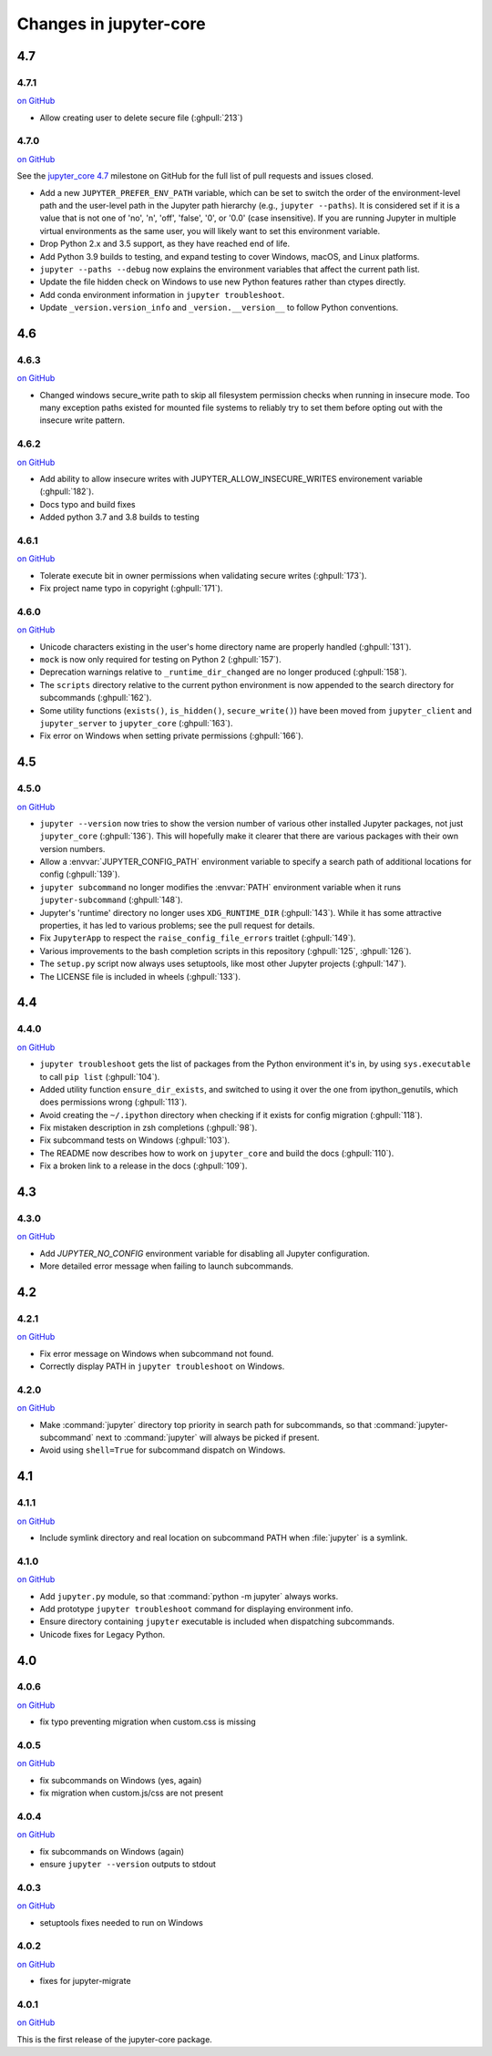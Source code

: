 Changes in jupyter-core
=======================


4.7
---

4.7.1
~~~~~

`on
GitHub <https://github.com/jupyter/jupyter_core/releases/tag/4.7.1>`__

- Allow creating user to delete secure file (:ghpull:`213`)

4.7.0
~~~~~

`on
GitHub <https://github.com/jupyter/jupyter_core/releases/tag/4.7>`__

See the `jupyter_core
4.7 <https://github.com/jupyter/jupyter_core/milestone/19?closed=1>`__
milestone on GitHub for the full list of pull requests and issues closed.

- Add a new ``JUPYTER_PREFER_ENV_PATH`` variable, which can be set to switch the order of the environment-level path and the user-level path in the Jupyter path hierarchy (e.g., ``jupyter --paths``). It is considered set if it is a value that is not one of 'no', 'n', 'off', 'false', '0', or '0.0' (case insensitive). If you are running Jupyter in multiple virtual environments as the same user, you will likely want to set this environment variable.
- Drop Python 2.x and 3.5 support, as they have reached end of life.
- Add Python 3.9 builds to testing, and expand testing to cover Windows, macOS, and Linux platforms.
- ``jupyter --paths --debug`` now explains the environment variables that affect the current path list.
- Update the file hidden check on Windows to use new Python features rather than ctypes directly.
- Add conda environment information in ``jupyter troubleshoot``.
- Update ``_version.version_info`` and ``_version.__version__`` to follow Python conventions.

4.6
---

4.6.3
~~~~~

`on
GitHub <https://github.com/jupyter/jupyter_core/releases/tag/4.6.3>`__

- Changed windows secure_write path to skip all filesystem permission checks when running in insecure mode.
  Too many exception paths existed for mounted file systems to reliably try to set them before opting out with the insecure write pattern.


4.6.2
~~~~~

`on
GitHub <https://github.com/jupyter/jupyter_core/releases/tag/4.6.2>`__

- Add ability to allow insecure writes with JUPYTER_ALLOW_INSECURE_WRITES environement variable (:ghpull:`182`).
- Docs typo and build fixes
- Added python 3.7 and 3.8 builds to testing

4.6.1
~~~~~

`on
GitHub <https://github.com/jupyter/jupyter_core/releases/tag/4.6.1>`__

- Tolerate execute bit in owner permissions when validating secure writes (:ghpull:`173`).
- Fix project name typo in copyright (:ghpull:`171`).

4.6.0
~~~~~

`on
GitHub <https://github.com/jupyter/jupyter_core/releases/tag/4.6.0>`__

- Unicode characters existing in the user's home directory name are properly
  handled (:ghpull:`131`).
- ``mock`` is now only required for testing on Python 2 (:ghpull:`157`).
- Deprecation warnings relative to ``_runtime_dir_changed`` are no longer
  produced (:ghpull:`158`).
- The ``scripts`` directory relative to the current python environment is
  now appended to the search directory for subcommands (:ghpull:`162`).
- Some utility functions (``exists()``, ``is_hidden()``, ``secure_write()``)
  have been moved from ``jupyter_client`` and ``jupyter_server`` to
  ``jupyter_core`` (:ghpull:`163`).
- Fix error on Windows when setting private permissions (:ghpull:`166`).

4.5
---

4.5.0
~~~~~

`on
GitHub <https://github.com/jupyter/jupyter_core/releases/tag/4.5.0>`__

- ``jupyter --version`` now tries to show the version number of various other
  installed Jupyter packages, not just ``jupyter_core`` (:ghpull:`136`).
  This will hopefully make it clearer that there are various packages with
  their own version numbers.
- Allow a :envvar:`JUPYTER_CONFIG_PATH` environment variable to specify a
  search path of additional locations for config (:ghpull:`139`).
- ``jupyter subcommand`` no longer modifies the :envvar:`PATH` environment
  variable when it runs ``jupyter-subcommand`` (:ghpull:`148`).
- Jupyter's 'runtime' directory no longer uses ``XDG_RUNTIME_DIR``
  (:ghpull:`143`). While it has some attractive properties, it has led to
  various problems; see the pull request for details.
- Fix ``JupyterApp`` to respect the ``raise_config_file_errors`` traitlet
  (:ghpull:`149`).
- Various improvements to the bash completion scripts in this repository
  (:ghpull:`125`, :ghpull:`126`).
- The ``setup.py`` script now always uses setuptools, like most other Jupyter
  projects (:ghpull:`147`).
- The LICENSE file is included in wheels (:ghpull:`133`).

4.4
---

4.4.0
~~~~~

`on
GitHub <https://github.com/jupyter/jupyter_core/releases/tag/4.4.0>`__

- ``jupyter troubleshoot`` gets the list of packages from the Python environment
  it's in, by using ``sys.executable`` to call ``pip list`` (:ghpull:`104`).
- Added utility function ``ensure_dir_exists``, and switched to using it over
  the one from ipython_genutils, which does permissions wrong (:ghpull:`113`).
- Avoid creating the ``~/.ipython`` directory when checking if it exists for
  config migration (:ghpull:`118`).
- Fix mistaken description in zsh completions (:ghpull:`98`).
- Fix subcommand tests on Windows (:ghpull:`103`).
- The README now describes how to work on ``jupyter_core`` and build the docs
  (:ghpull:`110`).
- Fix a broken link to a release in the docs (:ghpull:`109`).

4.3
---

4.3.0
~~~~~

`on
GitHub <https://github.com/jupyter/jupyter_core/releases/tag/4.3.0>`__

- Add `JUPYTER_NO_CONFIG` environment variable for disabling all Jupyter configuration.
- More detailed error message when failing to launch subcommands.


4.2
---

4.2.1
~~~~~

`on
GitHub <https://github.com/jupyter/jupyter_core/releases/tag/4.2.1>`__

- Fix error message on Windows when subcommand not found.
- Correctly display PATH in ``jupyter troubleshoot`` on Windows.

4.2.0
~~~~~

`on
GitHub <https://github.com/jupyter/jupyter_core/releases/tag/4.2.0>`__

- Make :command:`jupyter` directory top priority in search path for subcommands,
  so that :command:`jupyter-subcommand` next to :command:`jupyter` will always be picked if present.
- Avoid using ``shell=True`` for subcommand dispatch on Windows.

4.1
---

4.1.1
~~~~~

`on
GitHub <https://github.com/jupyter/jupyter_core/releases/tag/4.1.1>`__

- Include symlink directory and real location on subcommand PATH when :file:`jupyter` is a symlink.


4.1.0
~~~~~

`on
GitHub <https://github.com/jupyter/jupyter_core/releases/tag/4.1.0>`__

- Add ``jupyter.py`` module, so that :command:`python -m jupyter` always works.
- Add prototype ``jupyter troubleshoot`` command for displaying environment info.
- Ensure directory containing ``jupyter`` executable is included when dispatching subcommands.
- Unicode fixes for Legacy Python.


4.0
---

4.0.6
~~~~~

`on
GitHub <https://github.com/jupyter/jupyter_core/releases/tag/4.0.6>`__

-  fix typo preventing migration when custom.css is missing

4.0.5
~~~~~

`on
GitHub <https://github.com/jupyter/jupyter_core/releases/tag/4.0.5>`__

-  fix subcommands on Windows (yes, again)
-  fix migration when custom.js/css are not present

4.0.4
~~~~~

`on
GitHub <https://github.com/jupyter/jupyter_core/releases/tag/4.0.4>`__

-  fix subcommands on Windows (again)
-  ensure ``jupyter --version`` outputs to stdout

4.0.3
~~~~~

`on
GitHub <https://github.com/jupyter/jupyter_core/releases/tag/4.0.3>`__

-  setuptools fixes needed to run on Windows

4.0.2
~~~~~

`on
GitHub <https://github.com/jupyter/jupyter_core/releases/tag/4.0.2>`__

-  fixes for jupyter-migrate

4.0.1
~~~~~

`on
GitHub <https://github.com/jupyter/jupyter_core/releases/tag/4.0.1>`__

This is the first release of the jupyter-core package.
